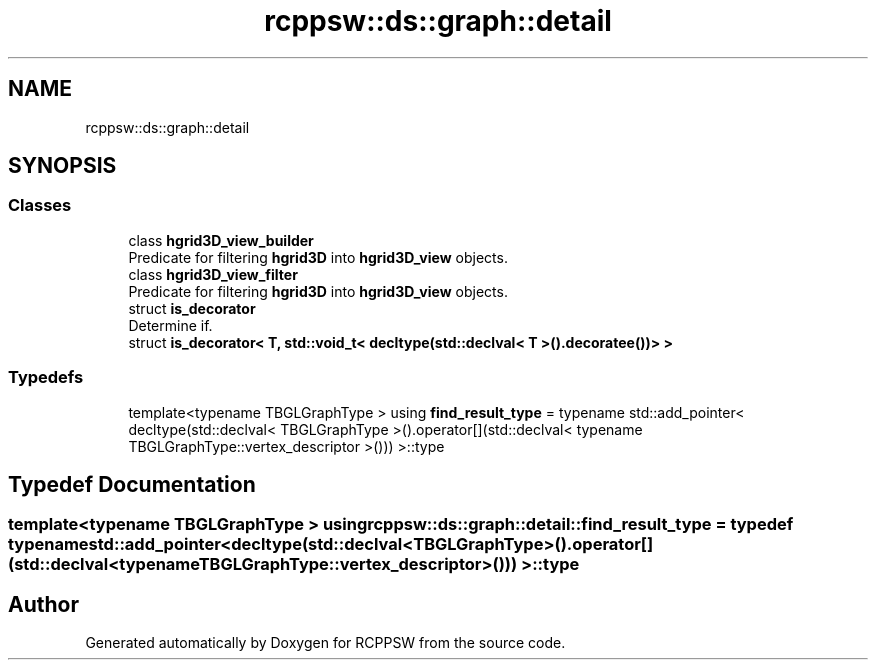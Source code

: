 .TH "rcppsw::ds::graph::detail" 3 "Sat Feb 5 2022" "RCPPSW" \" -*- nroff -*-
.ad l
.nh
.SH NAME
rcppsw::ds::graph::detail
.SH SYNOPSIS
.br
.PP
.SS "Classes"

.in +1c
.ti -1c
.RI "class \fBhgrid3D_view_builder\fP"
.br
.RI "Predicate for filtering \fBhgrid3D\fP into \fBhgrid3D_view\fP objects\&. "
.ti -1c
.RI "class \fBhgrid3D_view_filter\fP"
.br
.RI "Predicate for filtering \fBhgrid3D\fP into \fBhgrid3D_view\fP objects\&. "
.ti -1c
.RI "struct \fBis_decorator\fP"
.br
.RI "Determine if\&. "
.ti -1c
.RI "struct \fBis_decorator< T, std::void_t< decltype(std::declval< T >()\&.decoratee())> >\fP"
.br
.in -1c
.SS "Typedefs"

.in +1c
.ti -1c
.RI "template<typename TBGLGraphType > using \fBfind_result_type\fP = typename std::add_pointer< decltype(std::declval< TBGLGraphType >()\&.operator[](std::declval< typename TBGLGraphType::vertex_descriptor >())) >::type"
.br
.in -1c
.SH "Typedef Documentation"
.PP 
.SS "template<typename TBGLGraphType > using \fBrcppsw::ds::graph::detail::find_result_type\fP = typedef typename std::add_pointer< decltype(std::declval<TBGLGraphType>()\&.operator[](std::declval<typename TBGLGraphType::vertex_descriptor>())) >::type"

.SH "Author"
.PP 
Generated automatically by Doxygen for RCPPSW from the source code\&.

